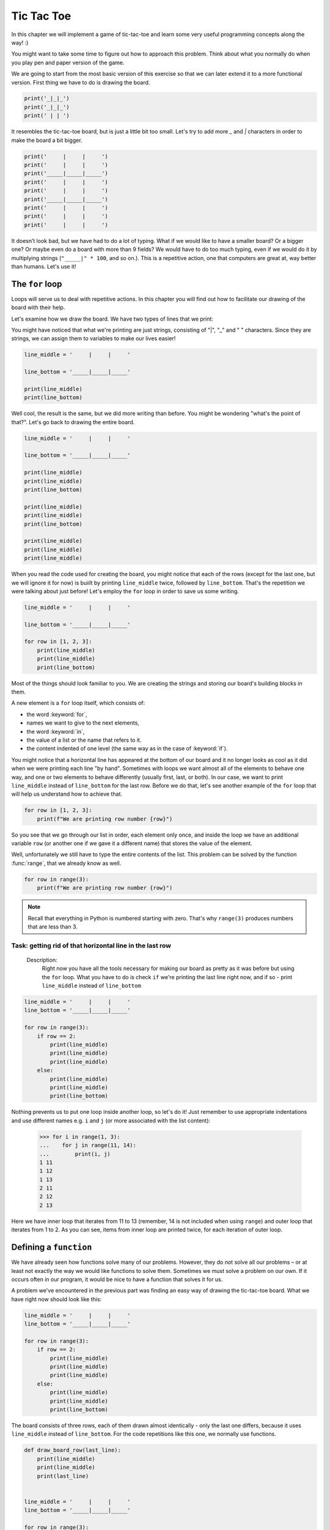 #############
Tic Tac Toe
#############
In this chapter we will implement a game of tic-tac-toe and learn some very useful programming concepts along the way! :)

You might want to take some time to figure out how to approach this problem. Think about what you normally do when you play pen and paper version of the game.

We are going to start from the most basic version of this exercise so that we can later extend it to a more functional version. First thing we have to do is drawing the board.

.. code-block:: python

    print('_|_|_')
    print('_|_|_')
    print(' | | ')

.. testoutput::

    _|_|_
    _|_|_
     | |

It resembles the tic-tac-toe board, but is just a little bit too small. Let's try to add more `_` and `|` characters in order to make the board a bit bigger.

.. code-block:: python

    print('     |     |     ')
    print('     |     |     ')
    print('_____|_____|_____')
    print('     |     |     ')
    print('     |     |     ')
    print('_____|_____|_____')
    print('     |     |     ')
    print('     |     |     ')
    print('     |     |     ')

.. testoutput::

         |     |
         |     |
    _____|_____|_____
         |     |
         |     |
    _____|_____|_____
         |     |
         |     |
         |     |

It doesn’t look bad, but we have had to do a lot of typing. What if we would like to have a smaller board? Or a bigger one? Or maybe even do a board with more than 9 fields? We would have to do too much typing, even if we would do it by multiplying strings  (``"_____|" * 100``, and so on.).
This is a repetitive action, one that computers are great at, way better than humans. Let's use it!


The ``for`` loop
==========================

Loops will serve us to deal with repetitive actions. In this chapter you will find out how to facilitate our drawing of the board with their help.

Let's examine how we draw the board. We have two types of lines that we print:

.. code-block::python

  print('     |     |     ')

  print('_____|_____|_____')

.. testoutput::

         |     |
    _____|_____|_____

You might have noticed that what we're printing are just strings, consisting of "|", "_" and " " characters. Since they are strings, we can assign them to variables to make our lives easier!

.. code-block:: python

  line_middle = '     |     |     '

  line_bottom = '_____|_____|_____'

  print(line_middle)
  print(line_bottom)

.. testoutput::

         |     |
    _____|_____|_____

Well cool, the result is the same, but we did more writing than before. You might be wondering "what's the point of that?". Let's go back to drawing the entire board.

.. code-block:: python

  line_middle = '     |     |     '

  line_bottom = '_____|_____|_____'

  print(line_middle)
  print(line_middle)
  print(line_bottom)

  print(line_middle)
  print(line_middle)
  print(line_bottom)

  print(line_middle)
  print(line_middle)
  print(line_middle)

.. testoutput::

             |     |
             |     |
        _____|_____|_____
             |     |
             |     |
        _____|_____|_____
             |     |
             |     |
             |     |

When you read the code used for creating the board, you might notice that each of the rows (except for the last one, but we will ignore it for now) is buiilt by printing ``line_middle`` twice, followed by ``line_bottom``. That's the repetition we were talking about just before! Let's employ the ``for`` loop in order to save us some writing.

.. code-block:: python

  line_middle = '     |     |     '

  line_bottom = '_____|_____|_____'

  for row in [1, 2, 3]:
      print(line_middle)
      print(line_middle)
      print(line_bottom)
.. testoutput::


             |     |
             |     |
        _____|_____|_____
             |     |
             |     |
        _____|_____|_____
             |     |
             |     |
        _____|_____|_____


Most of the things should look familiar to you. We are creating the strings and storing our board's building blocks in them.

A new element is a ``for`` loop itself, which consists of:

* the word :keyword:`for`,
* names we want to give to the next elements,
* the word :keyword:`in`,
* the value of a list or the name that refers to it.
* the content indented of one level (the same way as in the case of :keyword:`if`).

You might notice that a horizontal line has appeared at the bottom of our board and it no longer looks as cool as it did when we were printing each line "by hand". Sometimes with loops we want almost all of the elements to behave one way, and one or two elements to behave differently (usually first, last, or both). In our case, we want to print ``line_middle`` instead of ``line_bottom`` for the last row. Before we do that, let's see another example of the ``for`` loop that will help us understand how to achieve that.

.. code-block:: python

  for row in [1, 2, 3]:
      print(f"We are printing row number {row}")

.. testoutput::

    We are printing row number 1
    We are printing row number 2
    We are printing row number 3


So you see that we go through our list in order, each element only once, and inside the loop we have an additional variable ``row`` (or another one if we gave it a different name) that stores the value of the element.


Well, unfortunately we still have to type the entire contents of the list. This problem can be solved by the function :func:`range`, that we already know as well.


.. code-block:: python

  for row in range(3):
      print(f"We are printing row number {row}")

.. testoutput::

    We are printing row number 0
    We are printing row number 1
    We are printing row number 2

.. note::

  Recall that everything in Python is numbered starting with zero. That's why ``range(3)`` produces numbers that are less than 3.

Task: getting rid of that horizontal line in the last row
`````````````````````````````````````````````````````````
    Description:
      Right now you have all the tools necessary for making our board as pretty as it was before but using the ``for`` loop.
      What you have to do is check ``if`` we're printing the last line right now, and if so - print ``line_middle`` instead of ``line_bottom``

.. code-block:: python

    line_middle = '     |     |     '
    line_bottom = '_____|_____|_____'

    for row in range(3):
        if row == 2:
            print(line_middle)
            print(line_middle)
            print(line_middle)
        else:
            print(line_middle)
            print(line_middle)
            print(line_bottom)


Nothing prevents us to put one loop inside another loop, so let's do it! Just remember to use appropriate indentations and use different names e.g. ``i`` and ``j`` (or more associated with the list content):

    >>> for i in range(1, 3):
    ...    for j in range(11, 14):
    ...        print(i, j)
    1 11
    1 12
    1 13
    2 11
    2 12
    2 13

Here we have inner loop that iterates from 11 to 13 (remember, 14 is not included when using ``range``) and outer loop that iterates from 1 to 2. As you can see, items from inner loop are printed twice, for each iteration of outer loop.


Defining a ``function``
=======================

We have already seen how functions solve many of our problems. However, they do not solve all our problems – or at least not exactly the way we would like functions to solve them.
Sometimes we must solve a problem on our own. If it occurs often in our program, it would be nice to have a function that solves it for us.

A problem we've encountered in the previous part was finding an easy way of drawing the tic-tac-toe board. What we have right now should look like this:

.. code-block:: python

  line_middle = '     |     |     '
  line_bottom = '_____|_____|_____'

  for row in range(3):
      if row == 2:
          print(line_middle)
          print(line_middle)
          print(line_middle)
      else:
          print(line_middle)
          print(line_middle)
          print(line_bottom)

The board consists of three rows, each of them drawn almost identically - only the last one differs, because it uses ``line_middle`` instead of ``line_bottom``.
For the code repetitions like this one, we normally use functions.

.. code-block:: python

    def draw_board_row(last_line):
        print(line_middle)
        print(line_middle)
        print(last_line)


    line_middle = '     |     |     '
    line_bottom = '_____|_____|_____'

    for row in range(3):
        if row == 2:
            draw_board_row(line_middle)
        else:
            draw_board_row(line_bottom)

Let's have a closer look at the function :func:`draw_board_row`.

The definition of a function always starts with the word :keyword:`def`. Next, we give the name to our
function. Between the parenthesizes, we indicate what names should be given to its arguments when the function is
called. In the following lines we provide instructions to be executed when we use the function. In our case we copied one of the ``for`` loops that we have been using before.

As shown in the example, the instructions in the function may include names that we have given as the
names of the arguments. The principle of operation is as follows - if you create a function with
three arguments:

    >>> def foo(a, b, c):
    ...     print("FOO", a, b, c)

When you call this new function, you need to
specify a value for each argument. This just like all the functions we called before:

    >>> foo(1, "Ala", 2 + 3 + 4)
    FOO 1 Ala 9
    >>> x = 42
    >>> foo(x, x + 1, x + 2)
    FOO 42 43 44

Note that the argument name is just a label. If we change the value attached to a label for another one, the other labels will not
change – the same happens with the arguments:

    >>> def plus_five(n):
    ...     n = n + 5
    ...     print(n)
    >>> x = 43
    >>> plus_five(x)
    48
    >>> x
    43

The variables inside the functions act similarly to the ones we've used before but with two small differences.

Firstly, argument names of a function are defined at each function call, and Python attaches the corresponding
argument value to to each of the argument names it just created.

Secondly, the argument names are not available outside the function as they are created when the function is called
and forgotten after the call. That is, if you try now to access
the argument name ``n`` we defined in our :func:`plus_five` function outside of the function's code,
Python tells you it is not defined:

    >>> n
    Traceback (most recent call last):
      File "<stdin>", line 1, in <module>
    NameError: name 'n' is not defined

That is, our prim and proper Python cleans up his room at the end of a function call :)

Going back to our game board, we face one last problem before we move to storing the moves that were already made. How should the players input their choices?

What we could do is give each field on the board a symbol describing it's location: ``A1`` could be the field in the upper-left corner, ``A3`` in the upper-right etc. When our player places her pawn on the board, we will add the field to the list. It would be quite difficult for the user to remember every field's symbol. The board should look like that:

  .. testoutput::

          1     2     3
             |     |
      A      |     |
        _____|_____|_____
             |     |
      B      |     |
        _____|_____|_____
             |     |
      C      |     |
             |     |

The first row is fairly easy: we just have to print numbers from 1 to 3 with an appropriate spacing between them. The tricky part are the letters on the left side of the board. We want our first row (or row 0 in Python index) to be 'A', our second (1), to be 'B' and third (2) to be 'C'. Looks like a job for a dictionary! Let's adapt our code a bit.


.. code-block:: python

    def draw_board_row(last_line, letter):
        print(f'  {line_middle}')
        print(f'{letter} {line_middle}')
        print(f'  {last_line}')


    line_middle = '     |     |     '
    line_bottom = '_____|_____|_____'
    letters = {0:'A', 1:'B', 2:'C'}


    for row in range(3):
        if row == 2:
            draw_board_row(line_middle, letters[row])
        else:
            draw_board_row(line_bottom, letters[row])

What changed? We've added the dictionary that translates our row numbers into letters as well as another parameter in our ``draw_board_row`` function, passing the letter that we want to be printed next to this row.

The last part that's missing is the top row, the one with column numbers. Let's add them now!

.. code-block:: python

    def draw_board_row(last_line, letter):
        print(f'  {line_middle}')
        print(f'{letter} {line_middle}')
        print(f'  {last_line}')


    line_middle = '     |     |     '
    line_bottom = '_____|_____|_____'
    letters = {0:'A', 1:'B', 2:'C'}

    print('    1     2     3  ')
    for row in range(3):
        if row == 2:
            draw_board_row(line_middle, letters[row])
        else:
            draw_board_row(line_bottom, letters[row])

Returning values
================

The functions which we have previously used had one important property that is missing in the
functions created by ourselves - they gave back the value they computed instead of printing it immediately. To achieve the same effect, you need to use the instruction :keyword:`return`. This is a special instruction that can be found only in functions.

In order to see an example of a function with the ``return`` statement, we will write another function that will help us draw our board.

Let's say that our playes have already started the game. Nought has placed her pawn in the middle of the board, cross in the upper right corner. We need to store the list of moves somehow. One idea would be to make two lists: one for the pawns placed by each player. Then, when we will print our board, we can check our lists and print corresponding pawns to our board.

We will start with writing a function that will accept field's address as an argument and return 'X' if the field is on the ``crosses`` list, 'O' if it's on the ``noughts`` list, and ' ' if it's on neither of them.

.. code-block:: python

    def get_field_content(address):
        if address in noughts:
            return 'O'
        elif address in crosses:
            return 'X'
        else:
            return ' '

Now that we already have this function, let's test add it to the code that we've built before.
.. note::

    The key to understanding what's hapenning in the next code snippet is to remember that we can concatenate strings using the `+` sign. So, for example, `'A' + '1' = 'A1'`

.. code-block:: python

    def get_field_content(address):
        if address in noughts:
            return 'O'
        elif address in crosses:
            return 'X'
        else:
            return ' '

    def draw_board_row(last_line, letter):
        symbol1 = get_field_content(letter + '1')
        symbol2 = get_field_content(letter + '2')
        symbol3 = get_field_content(letter + '3')

        print(f'  {line_middle}')
        print(f'{letter}   {symbol1}  |  {symbol2}  |  {symbol3}  ')
        print(f'  {last_line}')


    line_middle = '     |     |     '
    line_bottom = '_____|_____|_____'
    letters = {0:'A', 1:'B', 2:'C'}
    noughts = ['B2']
    crosses = ['A3']

    print('    1     2     3  ')
    for row in range(3):
        if row == 2:
            draw_board_row(line_middle, letters[row])
        else:
            draw_board_row(line_bottom, letters[row])

In case you're wondering what happened to the `draw_board_row` function, in order to draw the entire row, we need to have all three of the symbols that appear in that row, so we start with fetching those. Then we have to edit the middle line of the field in order for the pawn to be displayed. We write the value gotten from the other function in the middle of the field.

Accepting user's input
======================

The finished tic-tac-toe game should do the actions below in a loop:
  * print our tic-tac-toe board
  * ask player for the next move
  * check if it's a valid move
  * add the move to the moves list
  * check if the player won

We have already finished the first point and it's high time to move to the next one. In order to accept the user's input (without validation) we have to just write:

.. code-block:: python

    user_move = input('Please input your next move')

    if current_move == 'O':
        noughts.append(user_move)
    else:
        crosses.append(user_move)

Let's add this move to our current version of the game. don't forget to empty the `noughts` and `crosses` lists and to add a new variable `current_move` that will store the info about which player moves next.

.. code-block:: python

    def get_field_content(address):
        if address in noughts:
            return 'O'
        elif address in crosses:
            return 'X'
        else:
            return ' '

    def draw_board_row(last_line, letter):
        symbol1 = get_field_content(letter + '1')
        symbol2 = get_field_content(letter + '2')
        symbol3 = get_field_content(letter + '3')

        print(f'  {line_middle}')
        print(f'{letter}   {symbol1}  |  {symbol2}  |  {symbol3}  ')
        print(f'  {last_line}')


    line_middle = '     |     |     '
    line_bottom = '_____|_____|_____'
    letters = {0:'A', 1:'B', 2:'C'}
    noughts = []
    crosses = []

    print('    1     2     3  ')
    for row in range(3):
        if row == 2:
            draw_board_row(line_middle, letters[row])
        else:
            draw_board_row(line_bottom, letters[row])

    user_move = input('Please input your next move: ')

    if current_move == 'O':
        noughts.append(user_move)
    else:
        crosses.append(user_move)

But wait! It only executes once. We want our game to have more than one round.

``while`` loop
==============

`while` is another example of a loop, after `for`. The difference is that when we want to use `for` we need to know how many times we want to execute the loop *before* we even start running it. `while` loop executes as long as a condition that we give it is fulfilled. It can run infinitely (`while True`) or never run (`while False`). We want our game to finish only if either of the players won or there are no more empty fields. Let's adapt our code.

.. code-block:: python

    def get_field_content(address):
        if address in noughts:
            return 'O'
        elif address in crosses:
            return 'X'
        else:
            return ' '

    def draw_board_row(last_line, letter):
        symbol1 = get_field_content(letter + '1')
        symbol2 = get_field_content(letter + '2')
        symbol3 = get_field_content(letter + '3')

        print(f'  {line_middle}')
        print(f'{letter}   {symbol1}  |  {symbol2}  |  {symbol3}  ')
        print(f'  {last_line}')


    line_middle = '     |     |     '
    line_bottom = '_____|_____|_____'
    letters = {0:'A', 1:'B', 2:'C'}
    noughts = []
    crosses = []

    while True:
        print('    1     2     3  ')
        for row in range(3):
            if row == 2:
                draw_board_row(line_middle, letters[row])
            else:
                draw_board_row(line_bottom, letters[row])

        user_move = input('Please input your next move: ')

        if current_move == 'O':
            noughts.append(user_move)
        else:
            crosses.append(user_move)

Whoops! We forgot one thing. Can you spot it?


.. code-block:: python

    def get_field_content(address):
        if address in noughts:
            return 'O'
        elif address in crosses:
            return 'X'
        else:
            return ' '

    def draw_board_row(last_line, letter):
        symbol1 = get_field_content(letter + '1')
        symbol2 = get_field_content(letter + '2')
        symbol3 = get_field_content(letter + '3')

        print(f'  {line_middle}')
        print(f'{letter}   {symbol1}  |  {symbol2}  |  {symbol3}  ')
        print(f'  {last_line}')


    line_middle = '     |     |     '
    line_bottom = '_____|_____|_____'
    letters = {0:'A', 1:'B', 2:'C'}
    noughts = []
    crosses = []

    while True:
        print('    1     2     3  ')
        for row in range(3):
            if row == 2:
                draw_board_row(line_middle, letters[row])
            else:
                draw_board_row(line_bottom, letters[row])

        user_move = input('Please input your next move: ')

        if current_move == 'O':
            noughts.append(user_move)
            current_move = 'X'
        else:
            crosses.append(user_move)
            current_move = 'O'

Before, we forgot to change the `current_move` variable, so every time it put a nought on the board. Now, we exchange the pawn after making a move. The game works!

It still doesn't validate whether the user has made a correct move nor does it proclaim a winner. We will take care of that in the next chapter.
